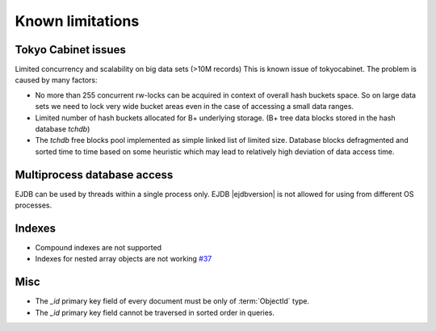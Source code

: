 .. _limitations:

Known limitations
=================

Tokyo Cabinet issues
--------------------

Limited concurrency and scalability on big data sets (>10M records) This is known issue of tokyocabinet.
The problem is caused by many factors:

* No more than 255 concurrent rw-locks can be acquired in context of overall hash buckets space.
  So on large data sets we need to lock very wide bucket areas even in the case of accessing a small data ranges.
* Limited number of hash buckets allocated for B+ underlying storage. (B+ tree data blocks stored in the hash database `tchdb`)
* The `tchdb` free blocks pool implemented as simple linked list of limited size.
  Database blocks defragmented and sorted time to time based on some heuristic which
  may lead to relatively high deviation of data access time.

Multiprocess database access
----------------------------

EJDB can be used by threads within a single process only. EJDB |ejdbversion| is not
allowed for using from different OS processes.


Indexes
-------

* Compound indexes are not supported
* Indexes for nested array objects are not working `#37 <https://github.com/Softmotions/ejdb/issues/37>`_


Misc
----

* The `_id` primary key field of every document must be only of :term:`ObjectId` type.
* The `_id` primary key field cannot be traversed in sorted order in queries.
